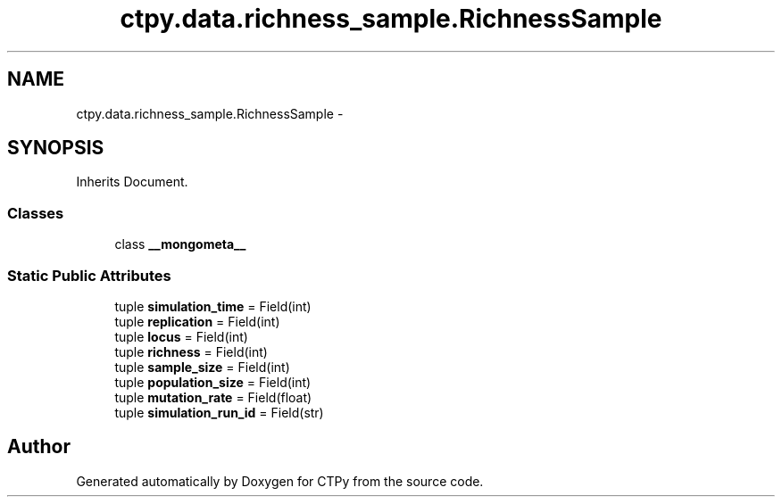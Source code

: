 .TH "ctpy.data.richness_sample.RichnessSample" 3 "Sun Oct 13 2013" "Version 1.0.3" "CTPy" \" -*- nroff -*-
.ad l
.nh
.SH NAME
ctpy.data.richness_sample.RichnessSample \- 
.SH SYNOPSIS
.br
.PP
.PP
Inherits Document\&.
.SS "Classes"

.in +1c
.ti -1c
.RI "class \fB__mongometa__\fP"
.br
.in -1c
.SS "Static Public Attributes"

.in +1c
.ti -1c
.RI "tuple \fBsimulation_time\fP = Field(int)"
.br
.ti -1c
.RI "tuple \fBreplication\fP = Field(int)"
.br
.ti -1c
.RI "tuple \fBlocus\fP = Field(int)"
.br
.ti -1c
.RI "tuple \fBrichness\fP = Field(int)"
.br
.ti -1c
.RI "tuple \fBsample_size\fP = Field(int)"
.br
.ti -1c
.RI "tuple \fBpopulation_size\fP = Field(int)"
.br
.ti -1c
.RI "tuple \fBmutation_rate\fP = Field(float)"
.br
.ti -1c
.RI "tuple \fBsimulation_run_id\fP = Field(str)"
.br
.in -1c

.SH "Author"
.PP 
Generated automatically by Doxygen for CTPy from the source code\&.
